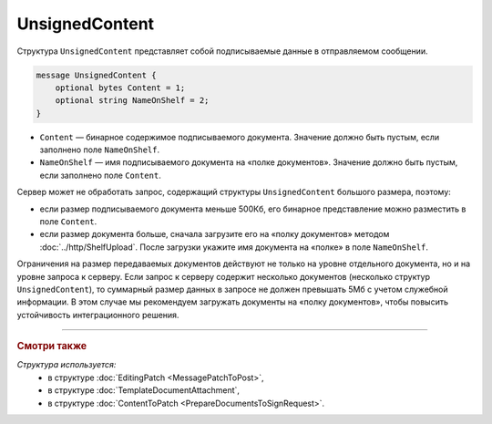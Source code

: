UnsignedContent
===============

Структура ``UnsignedContent`` представляет собой подписываемые данные в отправляемом сообщении.

.. code-block:: protobuf

    message UnsignedContent {
        optional bytes Content = 1;
        optional string NameOnShelf = 2;
    }

- ``Content`` — бинарное содержимое подписываемого документа. Значение должно быть пустым, если заполнено поле ``NameOnShelf``.

- ``NameOnShelf`` — имя подписываемого документа на «полке документов». Значение должно быть пустым, если заполнено поле ``Content``.

Сервер может не обработать запрос, содержащий структуры ``UnsignedContent`` большого размера, поэтому:

- если размер подписываемого документа меньше 500Кб, его бинарное представление можно разместить в поле ``Content``.

- если размер документа больше, сначала загрузите его на «полку документов» методом :doc:`../http/ShelfUpload`. После загрузки укажите имя документа на «полке» в поле ``NameOnShelf``.


Ограничения на размер передаваемых документов действуют не только на уровне отдельного документа, но и на уровне запроса к серверу. Если запрос к серверу содержит несколько документов (несколько структур ``UnsignedContent``), то суммарный размер данных в запросе не должен превышать 5Мб с учетом служебной информации. В этом случае мы рекомендуем загружать документы на «полку документов», чтобы повысить устойчивость интеграционного решения.

----

.. rubric:: Смотри также

*Структура используется:*
	- в структуре :doc:`EditingPatch <MessagePatchToPost>`,
	- в структуре :doc:`TemplateDocumentAttachment`,
	- в структуре :doc:`ContentToPatch <PrepareDocumentsToSignRequest>`.